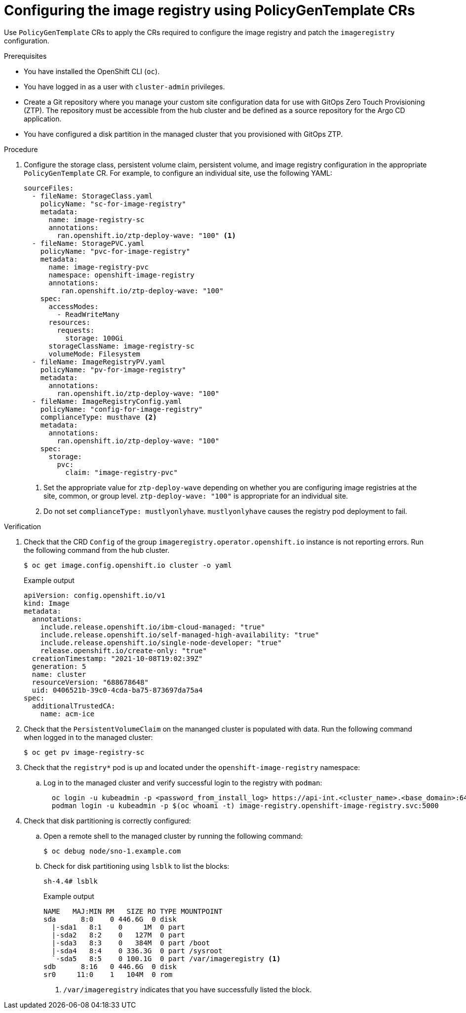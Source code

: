 // Module included in the following assemblies:
//
// * scalability_and_performance/ztp_far_edge/ztp-advanced-policy-config.adoc

:_module-type: PROCEDURE
[id="ztp-configuring-pgt-image-registry_{context}"]
= Configuring the image registry using PolicyGenTemplate CRs

Use `PolicyGenTemplate` CRs to apply the CRs required to configure the image registry and patch the `imageregistry` configuration.

.Prerequisites

* You have installed the OpenShift CLI (`oc`).

* You have logged in as a user with `cluster-admin` privileges.

* Create a Git repository where you manage your custom site configuration data for use with GitOps Zero Touch Provisioning (ZTP). The repository must be accessible from the hub cluster and be defined as a source repository for the Argo CD application.

* You have configured a disk partition in the managed cluster that you provisioned with GitOps ZTP.

.Procedure

. Configure the storage class, persistent volume claim, persistent volume, and image registry configuration in the appropriate `PolicyGenTemplate` CR. For example, to configure an individual site, use the following YAML:
+
[source,yaml]
----
sourceFiles:
  - fileName: StorageClass.yaml
    policyName: "sc-for-image-registry"
    metadata:
      name: image-registry-sc
      annotations:
        ran.openshift.io/ztp-deploy-wave: "100" <1>
  - fileName: StoragePVC.yaml
    policyName: "pvc-for-image-registry"
    metadata:
      name: image-registry-pvc
      namespace: openshift-image-registry
      annotations:
         ran.openshift.io/ztp-deploy-wave: "100"
    spec:
      accessModes:
        - ReadWriteMany
      resources:
        requests:
          storage: 100Gi
      storageClassName: image-registry-sc
      volumeMode: Filesystem
  - fileName: ImageRegistryPV.yaml
    policyName: "pv-for-image-registry"
    metadata:
      annotations:
        ran.openshift.io/ztp-deploy-wave: "100"
  - fileName: ImageRegistryConfig.yaml
    policyName: "config-for-image-registry"
    complianceType: musthave <2>
    metadata:
      annotations:
        ran.openshift.io/ztp-deploy-wave: "100"
    spec:
      storage:
        pvc:
          claim: "image-registry-pvc"
----
<1> Set the appropriate value for `ztp-deploy-wave` depending on whether you are configuring image registries at the site, common, or group level. `ztp-deploy-wave: "100"` is appropriate for an individual site.
<2> Do not set `complianceType: mustlyonlyhave`. `mustlyonlyhave` causes the registry pod deployment to fail.

.Verification

. Check that the CRD `Config` of the group `imageregistry.operator.openshift.io` instance is not reporting errors. Run the following command from the hub cluster.
//need to follow up with SME, what do we need to run, and if possible get an example of an error
+
[source,terminal]
----
$ oc get image.config.openshift.io cluster -o yaml
----
+
.Example output
[source,terminal]
----
apiVersion: config.openshift.io/v1
kind: Image
metadata:
  annotations:
    include.release.openshift.io/ibm-cloud-managed: "true"
    include.release.openshift.io/self-managed-high-availability: "true"
    include.release.openshift.io/single-node-developer: "true"
    release.openshift.io/create-only: "true"
  creationTimestamp: "2021-10-08T19:02:39Z"
  generation: 5
  name: cluster
  resourceVersion: "688678648"
  uid: 0406521b-39c0-4cda-ba75-873697da75a4
spec:
  additionalTrustedCA:
    name: acm-ice
----

. Check that the `PersistentVolumeClaim` on the mananged cluster is populated with data. Run the following command when logged in to the managed cluster:
//need to follow up with SME, what do we need to run and where, what is an example of expected result
+
[source,terminal]
----
$ oc get pv image-registry-sc
----

. Check that the `registry*` pod is up and located under the `openshift-image-registry` namespace:

.. Log in to the managed cluster and verify successful login to the registry with `podman`:
+
[source,terminal]
----
  oc login -u kubeadmin -p <password_from_install_log> https://api-int.<cluster_name>.<base_domain>:6443
  podman login -u kubeadmin -p $(oc whoami -t) image-registry.openshift-image-registry.svc:5000
----

. Check that disk partitioning is correctly configured:

.. Open a remote shell to the managed cluster by running the following command:
+
[source,terminal]
----
$ oc debug node/sno-1.example.com
----

.. Check for disk partitioning using `lsblk` to list the blocks:
+
[source,terminal]
----
sh-4.4# lsblk
----
+
.Example output
[source,terminal]
----
NAME   MAJ:MIN RM   SIZE RO TYPE MOUNTPOINT
sda      8:0    0 446.6G  0 disk
  |-sda1   8:1    0     1M  0 part
  |-sda2   8:2    0   127M  0 part
  |-sda3   8:3    0   384M  0 part /boot
  |-sda4   8:4    0 336.3G  0 part /sysroot
  `-sda5   8:5    0 100.1G  0 part /var/imageregistry <1>
sdb      8:16   0 446.6G  0 disk
sr0     11:0    1   104M  0 rom
----
<1> `/var/imageregistry` indicates that you have successfully listed the block.
